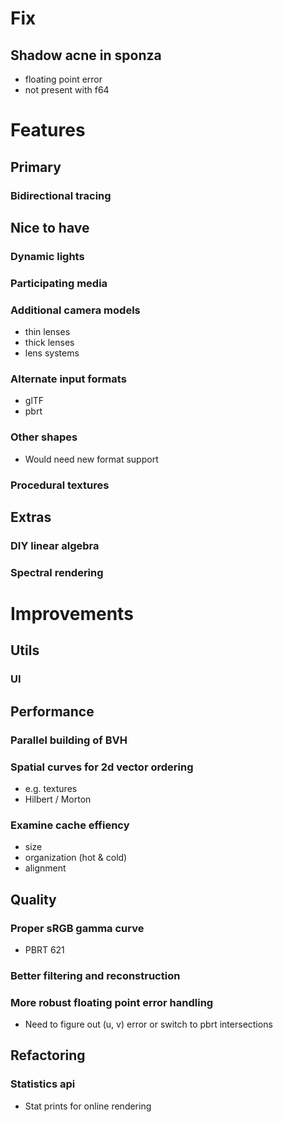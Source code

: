 * Fix
** Shadow acne in sponza
  * floating point error
  * not present with f64
* Features
** Primary
*** Bidirectional tracing
** Nice to have
*** Dynamic lights
*** Participating media
*** Additional camera models
    * thin lenses
    * thick lenses
    * lens systems
*** Alternate input formats
    * glTF
    * pbrt
*** Other shapes
    * Would need new format support
*** Procedural textures
** Extras
*** DIY linear algebra
*** Spectral rendering
* Improvements
** Utils
*** UI
** Performance
*** Parallel building of BVH
*** Spatial curves for 2d vector ordering
   * e.g. textures
   * Hilbert / Morton
*** Examine cache effiency
   * size
   * organization (hot & cold)
   * alignment
** Quality
*** Proper sRGB gamma curve
   * PBRT 621
*** Better filtering and reconstruction
*** More robust floating point error handling
    * Need to figure out (u, v) error or switch to pbrt intersections
** Refactoring
*** Statistics api
    * Stat prints for online rendering
